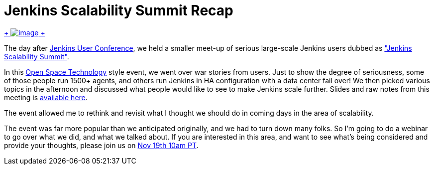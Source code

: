 = Jenkins Scalability Summit Recap
:page-layout: blog
:page-tags: general , meetup ,juc
:page-author: kohsuke

https://en.wikipedia.org/wiki/Scale_(anatomy)[ +
image:https://upload.wikimedia.org/wikipedia/commons/thumb/a/ac/Lepidoptera_wing.jpg/220px-Lepidoptera_wing.jpg[image] +
]


The day after https://jenkins-ci.org/content/jenkins-user-conference-completely-full[Jenkins User Conference], we held a smaller meet-up of serious large-scale Jenkins users dubbed as https://www.meetup.com/jenkinsmeetup/events/126595572/["Jenkins Scalability Summit"]. +

In this https://en.wikipedia.org/wiki/Open_Space_Technology[Open Space Technology] style event, we went over war stories from users. Just to show the degree of seriousness, some of those people run 1500+ agents, and others run Jenkins in HA configuration with a data center fail over! We then picked various topics in the afternoon and discussed what people would like to see to make Jenkins scale further. Slides and raw notes from this meeting is https://bit.ly/jss13[available here]. +

The event allowed me to rethink and revisit what I thought we should do in coming days in the area of scalability. +

The event was far more popular than we anticipated originally, and we had to turn down many folks. So I'm going to do a webinar to go over what we did, and what we talked about. If you are interested in this area, and want to see what's being considered and provide your thoughts, please join us on https://www.cloudbees.com/webinars/jenkins-scalability-summit-recap.cb[Nov 19th 10am PT].
